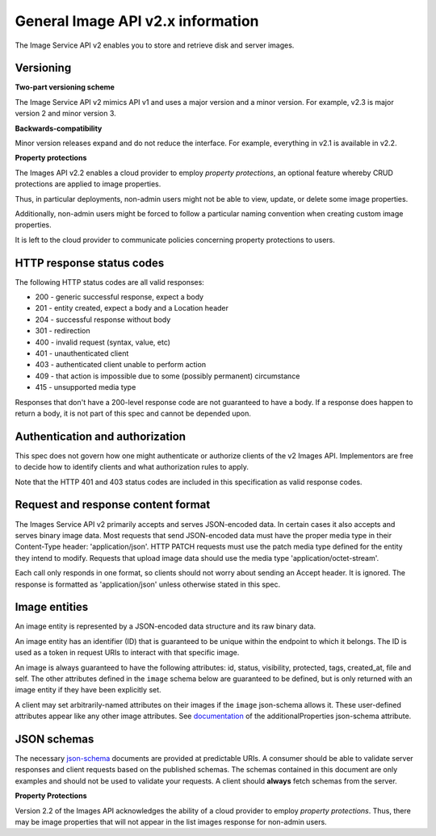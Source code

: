General Image API v2.x information
==================================

The Image Service API v2 enables you to store and retrieve disk and
server images.

Versioning
----------

**Two-part versioning scheme**

The Image Service API v2 mimics API v1 and uses a major version and a
minor version. For example, v2.3 is major version 2 and minor version 3.

**Backwards-compatibility**

Minor version releases expand and do not reduce the interface. For
example, everything in v2.1 is available in v2.2.

**Property protections**

The Images API v2.2 enables a cloud provider to employ *property
protections*, an optional feature whereby CRUD protections are applied
to image properties.

Thus, in particular deployments, non-admin users might not be able to
view, update, or delete some image properties.

Additionally, non-admin users might be forced to follow a particular
naming convention when creating custom image properties.

It is left to the cloud provider to communicate policies concerning
property protections to users.

HTTP response status codes
--------------------------

The following HTTP status codes are all valid responses:

-  200 - generic successful response, expect a body
-  201 - entity created, expect a body and a Location header
-  204 - successful response without body
-  301 - redirection
-  400 - invalid request (syntax, value, etc)
-  401 - unauthenticated client
-  403 - authenticated client unable to perform action
-  409 - that action is impossible due to some (possibly permanent)
   circumstance
-  415 - unsupported media type

Responses that don't have a 200-level response code are not guaranteed
to have a body. If a response does happen to return a body, it is not
part of this spec and cannot be depended upon.

Authentication and authorization
--------------------------------

This spec does not govern how one might authenticate or authorize
clients of the v2 Images API. Implementors are free to decide how to
identify clients and what authorization rules to apply.

Note that the HTTP 401 and 403 status codes are included in this
specification as valid response codes.

Request and response content format
-----------------------------------

The Images Service API v2 primarily accepts and serves JSON-encoded
data. In certain cases it also accepts and serves binary image data.
Most requests that send JSON-encoded data must have the proper media
type in their Content-Type header: 'application/json'. HTTP PATCH
requests must use the patch media type defined for the entity they
intend to modify. Requests that upload image data should use the media
type 'application/octet-stream'.

Each call only responds in one format, so clients should not worry about
sending an Accept header. It is ignored. The response is formatted as
'application/json' unless otherwise stated in this spec.

Image entities
--------------

An image entity is represented by a JSON-encoded data structure and its
raw binary data.

An image entity has an identifier (ID) that is guaranteed to be unique
within the endpoint to which it belongs. The ID is used as a token in
request URIs to interact with that specific image.

An image is always guaranteed to have the following attributes: id,
status, visibility, protected, tags, created\_at, file and self. The
other attributes defined in the ``image`` schema below are guaranteed to
be defined, but is only returned with an image entity if they have been
explicitly set.

A client may set arbitrarily-named attributes on their images if the
``image`` json-schema allows it. These user-defined attributes appear
like any other image attributes. See
`documentation <http://tools.ietf.org/html/draft-zyp-json-schema-03#section-5.4>`__
of the additionalProperties json-schema attribute.

JSON schemas
------------

The necessary
`json-schema <http://tools.ietf.org/html/draft-zyp-json-schema-03>`__
documents are provided at predictable URIs. A consumer should be able to
validate server responses and client requests based on the published
schemas. The schemas contained in this document are only examples and
should not be used to validate your requests. A client should **always**
fetch schemas from the server.

**Property Protections**

Version 2.2 of the Images API acknowledges the ability of a cloud
provider to employ *property protections*. Thus, there may be image
properties that will not appear in the list images response for
non-admin users.

